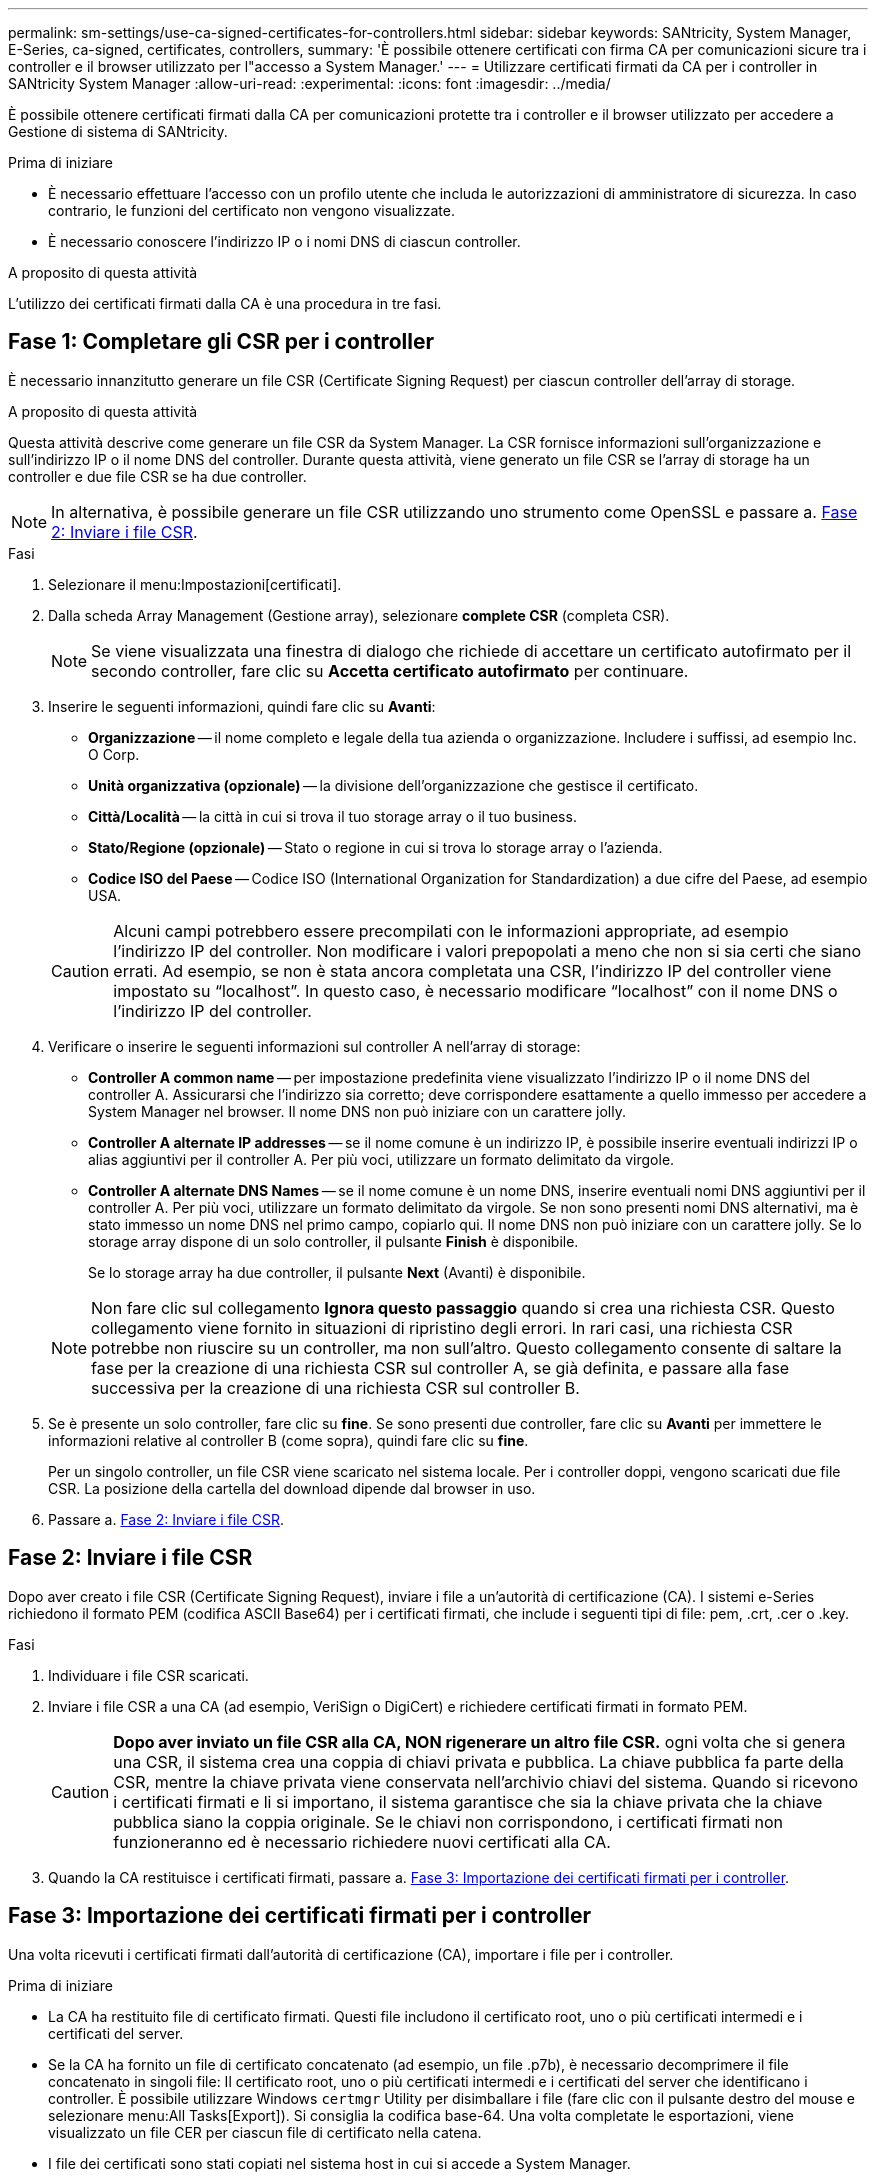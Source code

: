 ---
permalink: sm-settings/use-ca-signed-certificates-for-controllers.html 
sidebar: sidebar 
keywords: SANtricity, System Manager, E-Series, ca-signed, certificates, controllers, 
summary: 'È possibile ottenere certificati con firma CA per comunicazioni sicure tra i controller e il browser utilizzato per l"accesso a System Manager.' 
---
= Utilizzare certificati firmati da CA per i controller in SANtricity System Manager
:allow-uri-read: 
:experimental: 
:icons: font
:imagesdir: ../media/


[role="lead"]
È possibile ottenere certificati firmati dalla CA per comunicazioni protette tra i controller e il browser utilizzato per accedere a Gestione di sistema di SANtricity.

.Prima di iniziare
* È necessario effettuare l'accesso con un profilo utente che includa le autorizzazioni di amministratore di sicurezza. In caso contrario, le funzioni del certificato non vengono visualizzate.
* È necessario conoscere l'indirizzo IP o i nomi DNS di ciascun controller.


.A proposito di questa attività
L'utilizzo dei certificati firmati dalla CA è una procedura in tre fasi.



== Fase 1: Completare gli CSR per i controller

È necessario innanzitutto generare un file CSR (Certificate Signing Request) per ciascun controller dell'array di storage.

.A proposito di questa attività
Questa attività descrive come generare un file CSR da System Manager. La CSR fornisce informazioni sull'organizzazione e sull'indirizzo IP o il nome DNS del controller. Durante questa attività, viene generato un file CSR se l'array di storage ha un controller e due file CSR se ha due controller.

[NOTE]
====
In alternativa, è possibile generare un file CSR utilizzando uno strumento come OpenSSL e passare a. <<Fase 2: Inviare i file CSR>>.

====
.Fasi
. Selezionare il menu:Impostazioni[certificati].
. Dalla scheda Array Management (Gestione array), selezionare *complete CSR* (completa CSR).
+
[NOTE]
====
Se viene visualizzata una finestra di dialogo che richiede di accettare un certificato autofirmato per il secondo controller, fare clic su *Accetta certificato autofirmato* per continuare.

====
. Inserire le seguenti informazioni, quindi fare clic su *Avanti*:
+
** *Organizzazione* -- il nome completo e legale della tua azienda o organizzazione. Includere i suffissi, ad esempio Inc. O Corp.
** *Unità organizzativa (opzionale)* -- la divisione dell'organizzazione che gestisce il certificato.
** *Città/Località* -- la città in cui si trova il tuo storage array o il tuo business.
** *Stato/Regione (opzionale)* -- Stato o regione in cui si trova lo storage array o l'azienda.
** *Codice ISO del Paese* -- Codice ISO (International Organization for Standardization) a due cifre del Paese, ad esempio USA.


+
[CAUTION]
====
Alcuni campi potrebbero essere precompilati con le informazioni appropriate, ad esempio l'indirizzo IP del controller. Non modificare i valori prepopolati a meno che non si sia certi che siano errati. Ad esempio, se non è stata ancora completata una CSR, l'indirizzo IP del controller viene impostato su "`localhost`". In questo caso, è necessario modificare "`localhost`" con il nome DNS o l'indirizzo IP del controller.

====
. Verificare o inserire le seguenti informazioni sul controller A nell'array di storage:
+
** *Controller A common name* -- per impostazione predefinita viene visualizzato l'indirizzo IP o il nome DNS del controller A. Assicurarsi che l'indirizzo sia corretto; deve corrispondere esattamente a quello immesso per accedere a System Manager nel browser. Il nome DNS non può iniziare con un carattere jolly.
** *Controller A alternate IP addresses* -- se il nome comune è un indirizzo IP, è possibile inserire eventuali indirizzi IP o alias aggiuntivi per il controller A. Per più voci, utilizzare un formato delimitato da virgole.
** *Controller A alternate DNS Names* -- se il nome comune è un nome DNS, inserire eventuali nomi DNS aggiuntivi per il controller A. Per più voci, utilizzare un formato delimitato da virgole. Se non sono presenti nomi DNS alternativi, ma è stato immesso un nome DNS nel primo campo, copiarlo qui. Il nome DNS non può iniziare con un carattere jolly. Se lo storage array dispone di un solo controller, il pulsante *Finish* è disponibile.
+
Se lo storage array ha due controller, il pulsante *Next* (Avanti) è disponibile.



+
[NOTE]
====
Non fare clic sul collegamento *Ignora questo passaggio* quando si crea una richiesta CSR. Questo collegamento viene fornito in situazioni di ripristino degli errori. In rari casi, una richiesta CSR potrebbe non riuscire su un controller, ma non sull'altro. Questo collegamento consente di saltare la fase per la creazione di una richiesta CSR sul controller A, se già definita, e passare alla fase successiva per la creazione di una richiesta CSR sul controller B.

====
. Se è presente un solo controller, fare clic su *fine*. Se sono presenti due controller, fare clic su *Avanti* per immettere le informazioni relative al controller B (come sopra), quindi fare clic su *fine*.
+
Per un singolo controller, un file CSR viene scaricato nel sistema locale. Per i controller doppi, vengono scaricati due file CSR. La posizione della cartella del download dipende dal browser in uso.

. Passare a. <<Fase 2: Inviare i file CSR>>.




== Fase 2: Inviare i file CSR

Dopo aver creato i file CSR (Certificate Signing Request), inviare i file a un'autorità di certificazione (CA). I sistemi e-Series richiedono il formato PEM (codifica ASCII Base64) per i certificati firmati, che include i seguenti tipi di file: pem, .crt, .cer o .key.

.Fasi
. Individuare i file CSR scaricati.
. Inviare i file CSR a una CA (ad esempio, VeriSign o DigiCert) e richiedere certificati firmati in formato PEM.
+
[CAUTION]
====
*Dopo aver inviato un file CSR alla CA, NON rigenerare un altro file CSR.* ogni volta che si genera una CSR, il sistema crea una coppia di chiavi privata e pubblica. La chiave pubblica fa parte della CSR, mentre la chiave privata viene conservata nell'archivio chiavi del sistema. Quando si ricevono i certificati firmati e li si importano, il sistema garantisce che sia la chiave privata che la chiave pubblica siano la coppia originale. Se le chiavi non corrispondono, i certificati firmati non funzioneranno ed è necessario richiedere nuovi certificati alla CA.

====
. Quando la CA restituisce i certificati firmati, passare a. <<Fase 3: Importazione dei certificati firmati per i controller>>.




== Fase 3: Importazione dei certificati firmati per i controller

Una volta ricevuti i certificati firmati dall'autorità di certificazione (CA), importare i file per i controller.

.Prima di iniziare
* La CA ha restituito file di certificato firmati. Questi file includono il certificato root, uno o più certificati intermedi e i certificati del server.
* Se la CA ha fornito un file di certificato concatenato (ad esempio, un file .p7b), è necessario decomprimere il file concatenato in singoli file: Il certificato root, uno o più certificati intermedi e i certificati del server che identificano i controller. È possibile utilizzare Windows `certmgr` Utility per disimballare i file (fare clic con il pulsante destro del mouse e selezionare menu:All Tasks[Export]). Si consiglia la codifica base-64. Una volta completate le esportazioni, viene visualizzato un file CER per ciascun file di certificato nella catena.
* I file dei certificati sono stati copiati nel sistema host in cui si accede a System Manager.


.Fasi
. Selezionare il menu:Impostazioni[certificati]
. Dalla scheda Array Management (Gestione array), selezionare *Import* (Importa).
+
Viene visualizzata una finestra di dialogo per l'importazione dei file di certificato.

. Fare clic sui pulsanti *Browse* per selezionare prima i file dei certificati principali e intermedi, quindi selezionare ciascun certificato server per i controller. I file root e intermedi sono gli stessi per entrambi i controller. Solo i certificati server sono univoci per ciascun controller. Se la CSR è stata generata da uno strumento esterno, è necessario importare anche il file della chiave privata creato insieme alla CSR.
+
I nomi dei file vengono visualizzati nella finestra di dialogo.

. Fare clic su *Importa*.
+
I file vengono caricati e validati.



.Risultato
La sessione viene terminata automaticamente. Per rendere effettive le certificazioni, è necessario effettuare nuovamente l'accesso. Quando si effettua nuovamente l'accesso, vengono utilizzati i nuovi certificati firmati dalla CA per la sessione.
